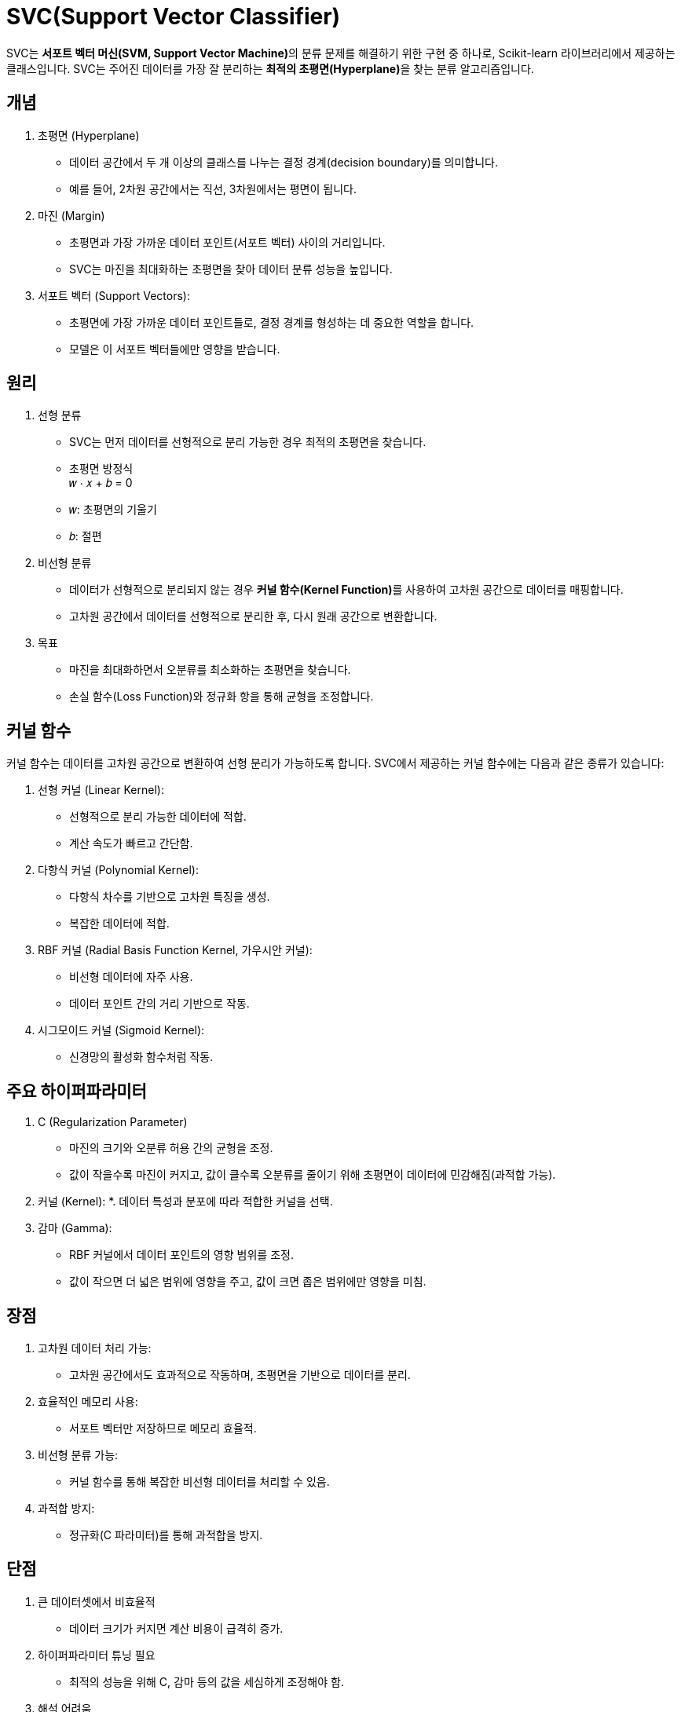 = SVC(Support Vector Classifier)

SVC는 **서포트 벡터 머신(SVM, Support Vector Machine)**의 분류 문제를 해결하기 위한 구현 중 하나로, Scikit-learn 라이브러리에서 제공하는 클래스입니다. SVC는 주어진 데이터를 가장 잘 분리하는 **최적의 초평면(Hyperplane)**을 찾는 분류 알고리즘입니다.

== 개념

1. 초평면 (Hyperplane)
* 데이터 공간에서 두 개 이상의 클래스를 나누는 결정 경계(decision boundary)를 의미합니다.
* 예를 들어, 2차원 공간에서는 직선, 3차원에서는 평면이 됩니다.
2. 마진 (Margin)
* 초평면과 가장 가까운 데이터 포인트(서포트 벡터) 사이의 거리입니다.
* SVC는 마진을 최대화하는 초평면을 찾아 데이터 분류 성능을 높입니다.
3. 서포트 벡터 (Support Vectors):
* 초평면에 가장 가까운 데이터 포인트들로, 결정 경계를 형성하는 데 중요한 역할을 합니다.
* 모델은 이 서포트 벡터들에만 영향을 받습니다.

== 원리

1. 선형 분류
* SVC는 먼저 데이터를 선형적으로 분리 가능한 경우 최적의 초평면을 찾습니다.
* 초평면 방정식 +
𝑤 ⋅ 𝑥 + 𝑏 = 0

* 𝑤: 초평면의 기울기
* 𝑏: 절편
2. 비선형 분류
* 데이터가 선형적으로 분리되지 않는 경우 **커널 함수(Kernel Function)**를 사용하여 고차원 공간으로 데이터를 매핑합니다.
* 고차원 공간에서 데이터를 선형적으로 분리한 후, 다시 원래 공간으로 변환합니다.
3. 목표
* 마진을 최대화하면서 오분류를 최소화하는 초평면을 찾습니다.
* 손실 함수(Loss Function)와 정규화 항을 통해 균형을 조정합니다.

== 커널 함수

커널 함수는 데이터를 고차원 공간으로 변환하여 선형 분리가 가능하도록 합니다. SVC에서 제공하는 커널 함수에는 다음과 같은 종류가 있습니다:

1. 선형 커널 (Linear Kernel):
* 선형적으로 분리 가능한 데이터에 적합.
* 계산 속도가 빠르고 간단함.
2. 다항식 커널 (Polynomial Kernel):
* 다항식 차수를 기반으로 고차원 특징을 생성.
* 복잡한 데이터에 적합.
3. RBF 커널 (Radial Basis Function Kernel, 가우시안 커널):
* 비선형 데이터에 자주 사용.
* 데이터 포인트 간의 거리 기반으로 작동.
4. 시그모이드 커널 (Sigmoid Kernel):
* 신경망의 활성화 함수처럼 작동.

== 주요 하이퍼파라미터

1. C (Regularization Parameter)
* 마진의 크기와 오분류 허용 간의 균형을 조정.
* 값이 작을수록 마진이 커지고, 값이 클수록 오분류를 줄이기 위해 초평면이 데이터에 민감해짐(과적합 가능).
2. 커널 (Kernel):
*. 데이터 특성과 분포에 따라 적합한 커널을 선택.
3. 감마 (Gamma):
* RBF 커널에서 데이터 포인트의 영향 범위를 조정.
* 값이 작으면 더 넓은 범위에 영향을 주고, 값이 크면 좁은 범위에만 영향을 미침.

== 장점

1. 고차원 데이터 처리 가능:
* 고차원 공간에서도 효과적으로 작동하며, 초평면을 기반으로 데이터를 분리.
2. 효율적인 메모리 사용:
* 서포트 벡터만 저장하므로 메모리 효율적.
3. 비선형 분류 가능:
* 커널 함수를 통해 복잡한 비선형 데이터를 처리할 수 있음.
4. 과적합 방지:
* 정규화(C 파라미터)를 통해 과적합을 방지.

== 단점
1. 큰 데이터셋에서 비효율적
* 데이터 크기가 커지면 계산 비용이 급격히 증가.
2. 하이퍼파라미터 튜닝 필요
* 최적의 성능을 위해 C, 감마 등의 값을 세심하게 조정해야 함.
3. 해석 어려움
* 특히 비선형 커널을 사용할 경우, 결과 해석이 어려울 수 있음.

== 사용 사례
1. 이미지 분류:
* 예: 손글씨 숫자 분류(MNIST 데이터셋).
2. 문서 분류 및 텍스트 마이닝:
* 예: 스팸 이메일 분류.
3. 생물정보학:
* 예: 유전자 데이터 분석.
4. 의료 데이터 분석:
* 예: 질병 예측 및 분류.